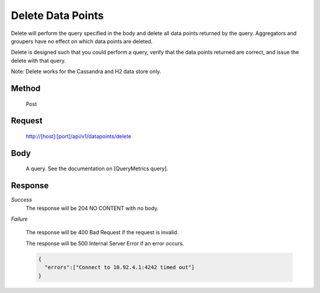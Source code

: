 ==================
Delete Data Points
==================

Delete will perform the query specified in the body and delete all data points returned by the query. Aggregators and groupers have no effect on which data points are deleted.

Delete is designed such that you could perform a query, verify that the data points returned are correct, and issue the delete with that query.

Note: Delete works for the Cassandra and H2 data store only.

------
Method
------
  Post

-------
Request
-------

  http://[host]:[port]/api/v1/datapoints/delete

----
Body
----

  A query. See the documentation on [QueryMetrics query].

--------
Response
--------
*Success*
	The response will be 204 NO CONTENT with no body.

*Failure*

  The response will be 400 Bad Request if the request is invalid.

  The response will be 500 Internal Server Error if an error occurs.

  .. code-block:: json

     {
       "errors":["Connect to 10.92.4.1:4242 timed out"]
     }
